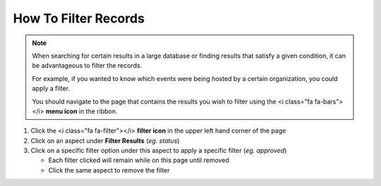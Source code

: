 How To Filter Records
=====================

.. note::
   When searching for certain results in a large database or finding results that satisfy a given condition, it can be advantageous to filter the records.

   For example, if you wanted to know which events were being hosted by a certain organization, you could apply a filter.

   You should navigate to the page that contains the results you wish to filter using the <i class="fa fa-bars"></i> **menu icon** in the ribbon.

#. Click the <i class="fa fa-filter"></i> **filter icon** in the upper left hand corner of the page
#. Click on an aspect under **Filter Results** (`eg. status`)
#. Click on a specific filter option under this aspect to apply a specific filter (`eg. approved`)

   * Each filter clicked will remain while on this page until removed
   * Click the same aspect to remove the filter
